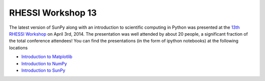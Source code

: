 RHESSI Workshop 13
==================

.. post:: April 3, 2014
   :author: Steven Christe
   :tags: conference outreach talk
   :category: Update

The latest version of SunPy along with an introduction to scientific computing in Python was presented at the `13th RHESSI Workshop <http://sprg.ssl.berkeley.edu/~solarsdy/rhessi13/>`_ on April 3rd, 2014.
The presentation was well attended by about 20 people, a significant fraction of the total conference attendees!
You can find the presentations (in the form of ipython notebooks) at the following locations

* `Introduction to Matplotlib <http://nbviewer.ipython.org/urls/raw.githubusercontent.com/ehsteve/ipython-notebooks/master/RHESSI%20Workshope%2013%20-%20Intro%20to%20Matploblib.ipynb>`_
* `Introduction to NumPy <http://nbviewer.ipython.org/urls/raw.githubusercontent.com/ehsteve/ipython-notebooks/master/RHESSI%20Workshope%2013%20-%20Intro%20to%20NumPy%20&%20SciPy.ipynb>`_
* `Introduction to SunPy <http://nbviewer.ipython.org/urls/raw.githubusercontent.com/ehsteve/ipython-notebooks/master/RHESSI%20Workshope%2013%20-%20SunPy.ipynb>`_
